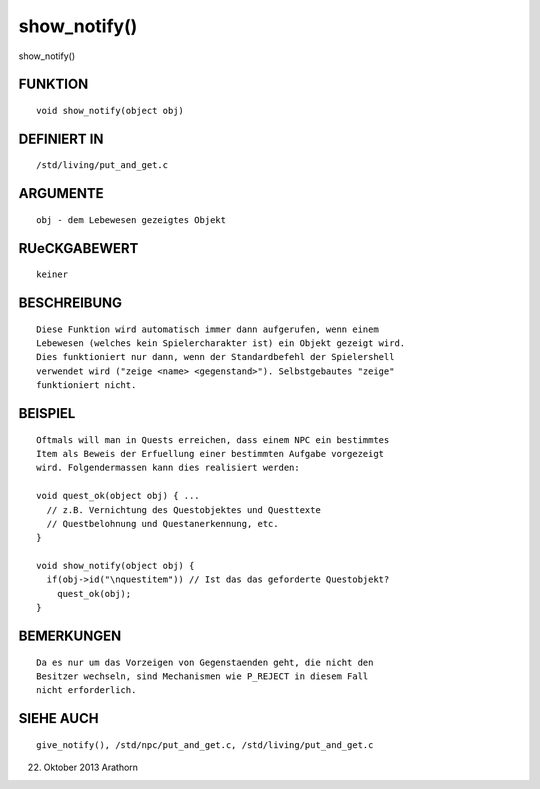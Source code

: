 show_notify()
=============

show_notify()

FUNKTION
--------
::

     void show_notify(object obj)

DEFINIERT IN
------------
::

     /std/living/put_and_get.c

ARGUMENTE
---------
::

     obj - dem Lebewesen gezeigtes Objekt

RUeCKGABEWERT
-------------
::

     keiner

BESCHREIBUNG
------------
::

     Diese Funktion wird automatisch immer dann aufgerufen, wenn einem
     Lebewesen (welches kein Spielercharakter ist) ein Objekt gezeigt wird.
     Dies funktioniert nur dann, wenn der Standardbefehl der Spielershell
     verwendet wird ("zeige <name> <gegenstand>"). Selbstgebautes "zeige"
     funktioniert nicht.

BEISPIEL
--------
::

     Oftmals will man in Quests erreichen, dass einem NPC ein bestimmtes
     Item als Beweis der Erfuellung einer bestimmten Aufgabe vorgezeigt
     wird. Folgendermassen kann dies realisiert werden:

     void quest_ok(object obj) { ...
       // z.B. Vernichtung des Questobjektes und Questtexte
       // Questbelohnung und Questanerkennung, etc.
     }

     void show_notify(object obj) {
       if(obj->id("\nquestitem")) // Ist das das geforderte Questobjekt?
         quest_ok(obj);
     }

BEMERKUNGEN
-----------
::

     Da es nur um das Vorzeigen von Gegenstaenden geht, die nicht den 
     Besitzer wechseln, sind Mechanismen wie P_REJECT in diesem Fall 
     nicht erforderlich.

SIEHE AUCH
----------
::

     give_notify(), /std/npc/put_and_get.c, /std/living/put_and_get.c

22. Oktober 2013 Arathorn

